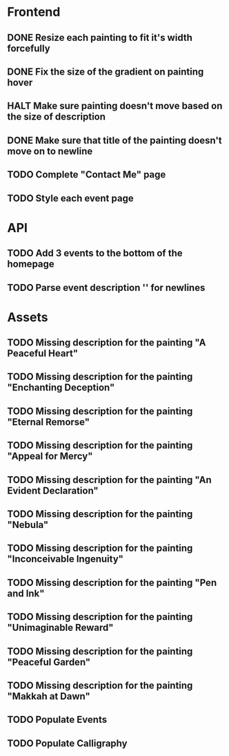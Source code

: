 * Frontend
** DONE Resize each painting to fit it's width forcefully
** DONE Fix the size of the gradient on painting hover
** HALT Make sure painting doesn't move based on the size of description
** DONE Make sure that title of the painting doesn't move on to newline
** TODO Complete "Contact Me" page
** TODO Style each event page
* API
** TODO Add 3 events to the bottom of the homepage
** TODO Parse event description '\n' for newlines
* Assets
** TODO Missing description for the painting "A Peaceful Heart"
** TODO Missing description for the painting "Enchanting Deception"
** TODO Missing description for the painting "Eternal Remorse"
** TODO Missing description for the painting "Appeal for Mercy"
** TODO Missing description for the painting "An Evident Declaration"
** TODO Missing description for the painting "Nebula"
** TODO Missing description for the painting "Inconceivable Ingenuity"
** TODO Missing description for the painting "Pen and Ink"
** TODO Missing description for the painting "Unimaginable Reward"
** TODO Missing description for the painting "Peaceful Garden"
** TODO Missing description for the painting "Makkah at Dawn"
** TODO Populate Events
** TODO Populate Calligraphy
